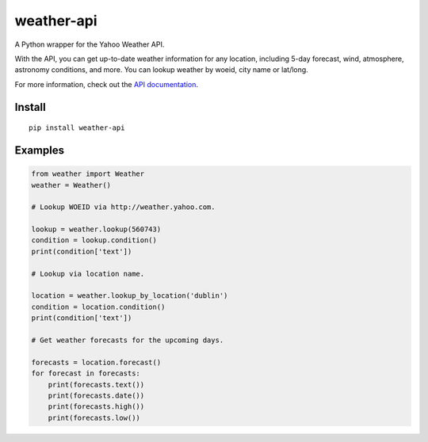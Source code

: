 weather-api
===========

A Python wrapper for the Yahoo Weather API.

With the API, you can get up-to-date weather information for any location, including 5-day forecast, wind, atmosphere, astronomy conditions, and more. You can lookup weather by woeid, city name or lat/long.

For more information, check out the `API documentation`_.

Install
-------

::

    pip install weather-api

Examples
--------

.. code:: python


    from weather import Weather
    weather = Weather()

    # Lookup WOEID via http://weather.yahoo.com.

    lookup = weather.lookup(560743)
    condition = lookup.condition()
    print(condition['text'])

    # Lookup via location name.

    location = weather.lookup_by_location('dublin')
    condition = location.condition()
    print(condition['text'])

    # Get weather forecasts for the upcoming days.

    forecasts = location.forecast()
    for forecast in forecasts:
        print(forecasts.text())
        print(forecasts.date())
        print(forecasts.high())
        print(forecasts.low())

.. _API documentation: https://developer.yahoo.com/weather/


